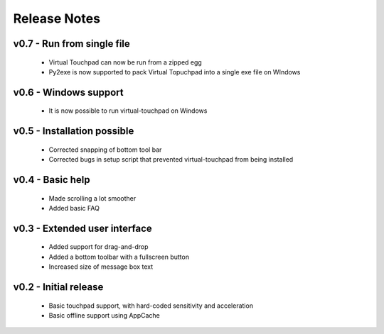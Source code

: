 Release Notes
=============


v0.7 - Run from single file
---------------------------
  * Virtual Touchpad can now be run from a zipped egg
  * Py2exe is now supported to pack Virtual Topuchpad into a single exe file on
    WIndows


v0.6 - Windows support
---------------------
  * It is now possible to run virtual-touchpad on Windows


v0.5 - Installation possible
----------------------------
  * Corrected snapping of bottom tool bar
  * Corrected bugs in setup script that prevented virtual-touchpad from being
    installed


v0.4 - Basic help
-----------------
  * Made scrolling a lot smoother
  * Added basic FAQ


v0.3 - Extended user interface
------------------------------
  * Added support for drag-and-drop
  * Added a bottom toolbar with a fullscreen button
  * Increased size of message box text


v0.2 - Initial release
----------------------
  * Basic touchpad support, with hard-coded sensitivity and acceleration
  * Basic offline support using AppCache

